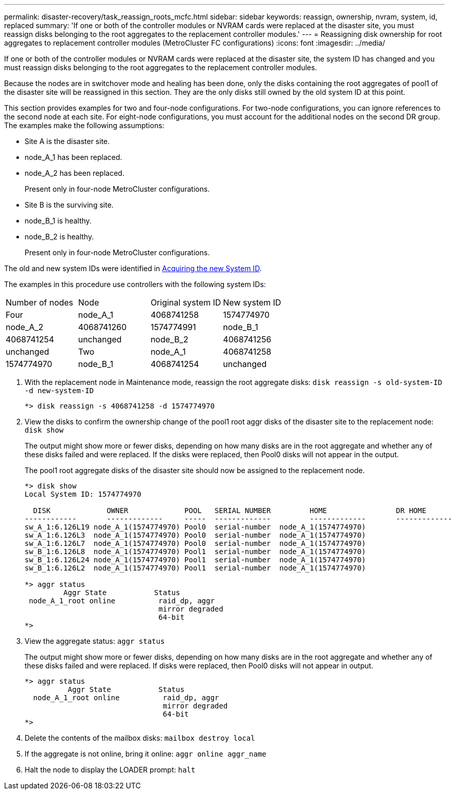 ---
permalink: disaster-recovery/task_reassign_roots_mcfc.html
sidebar: sidebar
keywords: reassign, ownership, nvram, system, id, replaced
summary: 'If one or both of the controller modules or NVRAM cards were replaced at the disaster site, you must reassign disks belonging to the root aggregates to the replacement controller modules.'
---
= Reassigning disk ownership for root aggregates to replacement controller modules (MetroCluster FC configurations)
:icons: font
:imagesdir: ../media/

[.lead]
If one or both of the controller modules or NVRAM cards were replaced at the disaster site, the system ID has changed and you must reassign disks belonging to the root aggregates to the replacement controller modules.

Because the nodes are in switchover mode and healing has been done, only the disks containing the root aggregates of pool1 of the disaster site will be reassigned in this section. They are the only disks still owned by the old system ID at this point.

This section provides examples for two and four-node configurations. For two-node configurations, you can ignore references to the second node at each site. For eight-node configurations, you must account for the additional nodes on the second DR group. The examples make the following assumptions:

* Site A is the disaster site.
* node_A_1 has been replaced.
* node_A_2 has been replaced.
+
Present only in four-node MetroCluster configurations.

* Site B is the surviving site.
* node_B_1 is healthy.
* node_B_2 is healthy.
+
Present only in four-node MetroCluster configurations.

The old and new system IDs were identified in xref:task_replace_hardware_and_boot_new_controllers.adoc[Acquiring the new System ID].

The examples in this procedure use controllers with the following system IDs:

|===
| Number of nodes| Node| Original system ID| New system ID
a|
Four
a|
node_A_1
a|
4068741258
a|
1574774970
a|
node_A_2
a|
4068741260
a|
1574774991
a|
node_B_1
a|
4068741254
a|
unchanged
a|
node_B_2
a|
4068741256
a|
unchanged
a|
Two
a|
node_A_1
a|
4068741258
a|
1574774970
a|
node_B_1
a|
4068741254
a|
unchanged
|===

. With the replacement node in Maintenance mode, reassign the root aggregate disks: `disk reassign -s old-system-ID -d new-system-ID`
+
----
*> disk reassign -s 4068741258 -d 1574774970
----

. View the disks to confirm the ownership change of the pool1 root aggr disks of the disaster site to the replacement node: `disk show`
+
The output might show more or fewer disks, depending on how many disks are in the root aggregate and whether any of these disks failed and were replaced. If the disks were replaced, then Pool0 disks will not appear in the output.
+
The pool1 root aggregate disks of the disaster site should now be assigned to the replacement node.
+
----
*> disk show
Local System ID: 1574774970

  DISK             OWNER             POOL   SERIAL NUMBER         HOME                DR HOME
------------       -------------     -----  -------------         -------------       -------------
sw_A_1:6.126L19 node_A_1(1574774970) Pool0  serial-number  node_A_1(1574774970)
sw_A_1:6.126L3  node_A_1(1574774970) Pool0  serial-number  node_A_1(1574774970)
sw_A_1:6.126L7  node_A_1(1574774970) Pool0  serial-number  node_A_1(1574774970)
sw_B_1:6.126L8  node_A_1(1574774970) Pool1  serial-number  node_A_1(1574774970)
sw_B_1:6.126L24 node_A_1(1574774970) Pool1  serial-number  node_A_1(1574774970)
sw_B_1:6.126L2  node_A_1(1574774970) Pool1  serial-number  node_A_1(1574774970)

*> aggr status
         Aggr State           Status
 node_A_1_root online          raid_dp, aggr
                               mirror degraded
                               64-bit
*>
----

. View the aggregate status: `aggr status`
+
The output might show more or fewer disks, depending on how many disks are in the root aggregate and whether any of these disks failed and were replaced. If disks were replaced, then Pool0 disks will not appear in output.
+
----
*> aggr status
          Aggr State           Status
  node_A_1_root online          raid_dp, aggr
                                mirror degraded
                                64-bit
*>
----

. Delete the contents of the mailbox disks: `mailbox destroy local`
. If the aggregate is not online, bring it online: `aggr online aggr_name`
. Halt the node to display the LOADER prompt: `halt`
